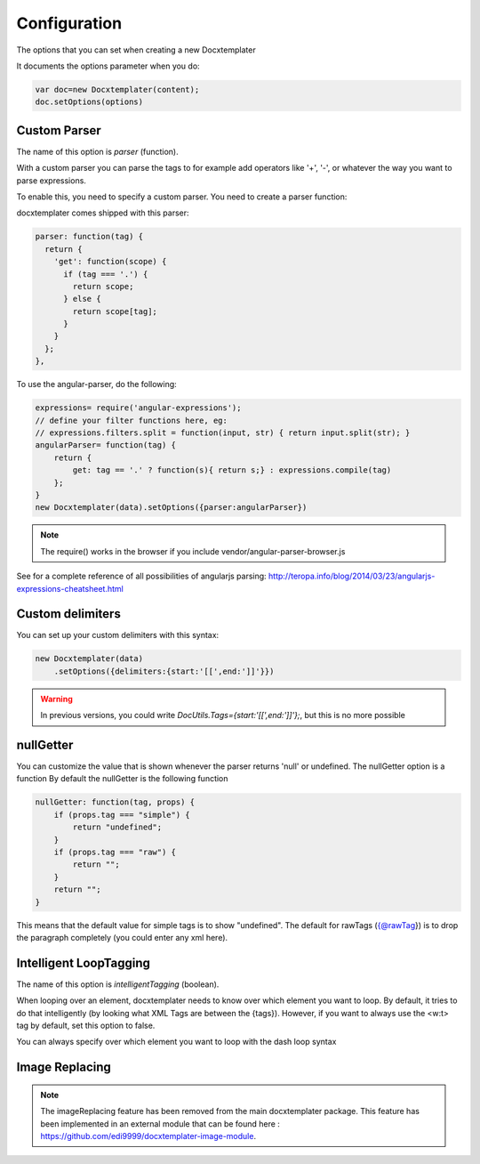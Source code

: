 .. index::
   single: Configuration

..  _configuration:

Configuration
=============

The options that you can set when creating a new Docxtemplater

It documents the options parameter when you do:

.. code-block:: javascript

    var doc=new Docxtemplater(content);
    doc.setOptions(options)

Custom Parser
--------------

The name of this option is `parser` (function).

With a custom parser you can parse the tags to for example add operators
like '+', '-', or whatever the way you want to parse expressions. 

To enable this, you need to specify a custom parser.
You need to create a parser function:

docxtemplater comes shipped with this parser:

.. code-block:: javascript

    parser: function(tag) {
      return {
        'get': function(scope) {
          if (tag === '.') {
            return scope;
          } else {
            return scope[tag];
          }
        }
      };
    },

To use the angular-parser, do the following:

.. code-block:: javascript

    expressions= require('angular-expressions');
    // define your filter functions here, eg:
    // expressions.filters.split = function(input, str) { return input.split(str); }
    angularParser= function(tag) {
        return {
            get: tag == '.' ? function(s){ return s;} : expressions.compile(tag)
        };
    }
    new Docxtemplater(data).setOptions({parser:angularParser})

.. note::

    The require() works in the browser if you include vendor/angular-parser-browser.js

See for a complete reference of all possibilities of angularjs parsing:
http://teropa.info/blog/2014/03/23/angularjs-expressions-cheatsheet.html

Custom delimiters
-----------------

You can set up your custom delimiters with this syntax:

.. code-block:: javascript

    new Docxtemplater(data)
        .setOptions({delimiters:{start:'[[',end:']]'}})

.. warning::

    In previous versions, you could write `DocUtils.Tags={start:'[[',end:']]'};`, but this is no more possible


nullGetter
----------

You can customize the value that is shown whenever the parser returns 'null' or undefined.
The nullGetter option is a function
By default the nullGetter is the following function

.. code-block:: javascript

    nullGetter: function(tag, props) {
        if (props.tag === "simple") {
            return "undefined";
        }
        if (props.tag === "raw") {
            return "";
        }
        return "";
    }

This means that the default value for simple tags is to show "undefined".
The default for rawTags ({@rawTag}) is to drop the paragraph completely (you could enter any xml here).

Intelligent LoopTagging
-----------------------

The name of this option is `intelligentTagging` (boolean).

When looping over an element, docxtemplater needs to know over which
element you want to loop. By default, it tries to do that intelligently
(by looking what XML Tags are between the {tags}). However, if you want
to always use the <w:t> tag by default, set this option to false.

You can always specify over which element you want to loop with the dash loop syntax

Image Replacing
---------------

.. note::

    The imageReplacing feature has been removed from the main docxtemplater package. This feature has been implemented in an external module that can be found here : https://github.com/edi9999/docxtemplater-image-module.
